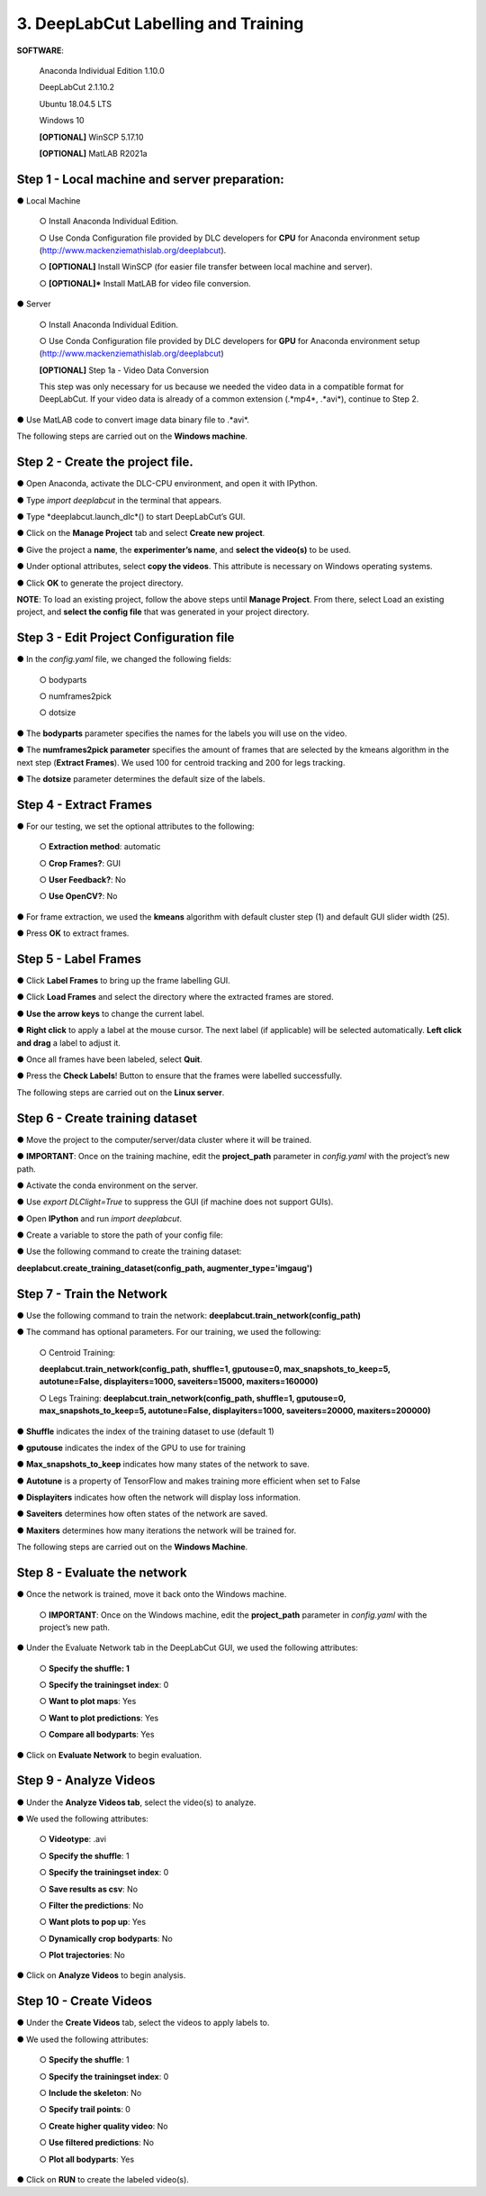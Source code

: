 3. DeepLabCut Labelling and Training
========================================
**SOFTWARE**:

  Anaconda Individual Edition 1.10.0

  DeepLabCut 2.1.10.2

  Ubuntu 18.04.5 LTS

  Windows 10 

  **[OPTIONAL]** WinSCP 5.17.10 

  **[OPTIONAL]** MatLAB R2021a

Step 1 - Local machine and server preparation:
---------------------------------------------------
●	Local Machine

   ○	Install Anaconda Individual Edition. 

   ○	Use Conda Configuration file provided by DLC developers for **CPU** for Anaconda environment setup (http://www.mackenziemathislab.org/deeplabcut).

   ○	**[OPTIONAL]** Install WinSCP (for easier file transfer between local machine and server).

   ○	**[OPTIONAL]*** Install MatLAB for video file conversion.

●	Server 

   ○	Install Anaconda Individual Edition.

   ○	Use Conda Configuration file provided by DLC developers for **GPU** for Anaconda environment setup (http://www.mackenziemathislab.org/deeplabcut)

   **[OPTIONAL]** Step 1a - Video Data Conversion

   This step was only necessary for us because we needed the video data in a compatible format for DeepLabCut. If your video data is already of a common extension (.*mp4*, .*avi*), continue to Step 2.

●	Use MatLAB code to convert image data binary file to .*avi*. 

.. image:: images/Step1.png

The following steps are carried out on the **Windows machine**.

Step 2 - Create the project file.
------------------------------------
●	Open Anaconda, activate the DLC-CPU environment, and open it with IPython.

●	Type *import deeplabcut* in the terminal that appears.

●	Type *deeplabcut.launch_dlc*() to start  DeepLabCut’s GUI. 

●	Click on the **Manage Project** tab and select **Create new project**.

●	Give the project a **name**, the **experimenter’s name**, and **select the video(s)** to be used.

●	Under optional attributes, select **copy the videos**. This attribute is necessary on Windows operating systems.

●	Click **OK** to generate the project directory.

**NOTE**: To load an existing project, follow the above steps until **Manage Project**. From there, select Load an existing project, and **select the config file** that was generated in your project directory.

Step 3 - Edit Project Configuration file
--------------------------------------------
●	In the *config.yaml* file, we changed the following fields:

  ○	bodyparts

  ○	numframes2pick

  ○	dotsize

●	The **bodyparts** parameter specifies the names for the labels you will use on the video.

●	The **numframes2pick parameter** specifies the amount of frames that are selected by the kmeans algorithm in the next step (**Extract Frames**). We used 100 for centroid tracking and 200 for legs tracking.

●	The **dotsize** parameter determines the default size of the labels.

Step 4 - Extract Frames
--------------------------------
●	For our testing, we set the optional attributes to the following:

  ○	**Extraction method**: automatic

  ○	**Crop Frames?**: GUI 

  ○	**User Feedback?**: No

  ○	**Use OpenCV?**: No

●	For frame extraction, we used the **kmeans** algorithm with default cluster step (1) and default GUI slider width (25).

●	Press **OK** to extract frames.

Step 5 - Label Frames
-----------------------------
●	Click **Label Frames** to bring up the frame labelling GUI.

●	Click **Load Frames** and select the directory where the extracted frames are stored.

●	**Use the arrow keys** to change the current label.

●	**Right click** to apply a label at the mouse cursor. The next label (if applicable) will be selected automatically. **Left click and drag** a label to adjust it. 


●	Once all frames have been labeled, select **Quit**.

●	Press the **Check Labels**! Button to ensure that the frames were labelled successfully.

.. image:: images/step5.png

The following steps are carried out on the **Linux server**.

Step 6 - Create training dataset
-------------------------------------
●	Move the project to the computer/server/data cluster where it will be trained. 

●	**IMPORTANT**: Once on the training machine, edit the **project_path** parameter in *config.yaml* with the project’s new path.

●	Activate the conda environment on the server.

●	Use *export DLClight=True* to suppress the GUI (if machine does not support GUIs).

●	Open **IPython** and run *import deeplabcut*.

●	Create a variable to store the path of your config file:

.. image:: images/step6.png

●	Use the following command to create the training dataset:

**deeplabcut.create_training_dataset(config_path, augmenter_type='imgaug')**

Step 7 - Train the Network
----------------------------------
●	Use the following command to train the network:
**deeplabcut.train_network(config_path)**

●	The command has optional parameters. For our training, we used the following:

   ○	Centroid Training:

   **deeplabcut.train_network(config_path, shuffle=1, gputouse=0, max_snapshots_to_keep=5, autotune=False, displayiters=1000, saveiters=15000, maxiters=160000)**

   ○	Legs Training:
   **deeplabcut.train_network(config_path, shuffle=1, gputouse=0, max_snapshots_to_keep=5, autotune=False, displayiters=1000, saveiters=20000, maxiters=200000)**

●	**Shuffle** indicates the index of the training dataset to use (default 1)

●	**gputouse** indicates the index of the GPU to use for training

●	**Max_snapshots_to_keep** indicates how many states of the network to save.

●	**Autotune** is a property of TensorFlow and makes training more efficient when set to False

●	**Displayiters** indicates how often the network will display loss information.

●	**Saveiters** determines how often states of the network are saved.

●	**Maxiters** determines how many iterations the network will be trained for. 

The following steps are carried out on the **Windows Machine**.

Step 8 - Evaluate the network
------------------------------------
●	Once the network is trained, move it back onto the Windows machine.

   ○	**IMPORTANT**: Once on the Windows machine, edit the **project_path** parameter in *config.yaml* with the project’s new path.

●	Under the Evaluate Network tab in the DeepLabCut GUI, we used the following attributes:

   ○	**Specify the shuffle: 1**

   ○	**Specify the trainingset index**: 0

   ○	**Want to plot maps**: Yes

   ○	**Want to plot predictions**: Yes

   ○	**Compare all bodyparts**: Yes

●	Click on **Evaluate Network** to begin evaluation.

Step 9 - Analyze Videos
---------------------------------
●	Under the **Analyze Videos tab**, select the video(s) to analyze.

●	We used the following attributes:

   ○	**Videotype**: .avi

   ○	**Specify the shuffle**: 1

   ○	**Specify the trainingset index**: 0

   ○	**Save results as csv**: No

   ○	**Filter the predictions**: No

   ○	**Want plots to pop up**: Yes

   ○	**Dynamically crop bodyparts**: No

   ○	**Plot trajectories**: No

●	Click on **Analyze Videos** to begin analysis.

Step 10 - Create Videos
----------------------------
●	Under the **Create Videos** tab, select the videos to apply labels to.

●	We used the following attributes:

   ○	**Specify the shuffle**: 1

   ○	**Specify the trainingset index**: 0

   ○	**Include the skeleton**: No

   ○	**Specify trail points**: 0

   ○	**Create higher quality video**: No

   ○	**Use filtered predictions**: No

   ○	**Plot all bodyparts**: Yes

●	Click on **RUN** to create the labeled video(s).
